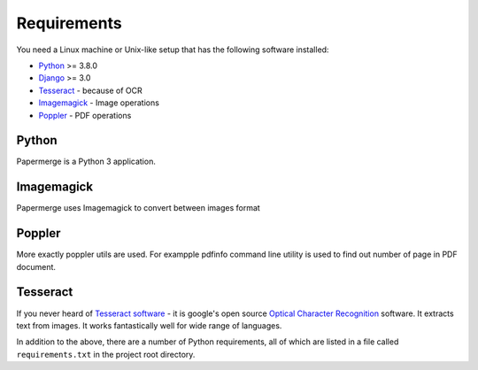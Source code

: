 Requirements
============

You need a Linux machine or Unix-like setup that has the following software installed:

* `Python <https://www.python.org/>`_ >= 3.8.0
* `Django <https://www.djangoproject.com/>`_ >= 3.0
* `Tesseract <https://github.com/tesseract-ocr/tesseract>`_ - because of OCR
* `Imagemagick <https://imagemagick.org/script/index.php>`_ - Image operations
* `Poppler <https://poppler.freedesktop.org/>`_ - PDF operations

Python
#######

Papermerge is a Python 3 application.

Imagemagick
###########

Papermerge uses Imagemagick to convert between images format

Poppler
#########

More exactly poppler utils are used. For exampple pdfinfo command line
utility is used to find out number of page in PDF document.

Tesseract
#########

If you never heard of `Tesseract software
<https://en.wikipedia.org/wiki/Tesseract_(software)>`_ - it is google's open
source `Optical Character Recognition
<https://en.wikipedia.org/wiki/Optical_character_recognition>`_ software.  It
extracts text from images. It works fantastically well for wide range of
languages.


In addition to the above, there are a number of Python requirements, all of which are listed in a file called ``requirements.txt`` in the project root directory.
